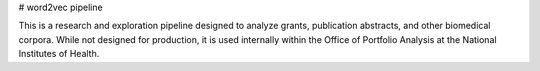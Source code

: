 # word2vec pipeline

This is a research and exploration pipeline designed to analyze grants, publication abstracts, and other biomedical corpora. While not designed for production, it is used internally within the Office of Portfolio Analysis at the National Institutes of Health.
